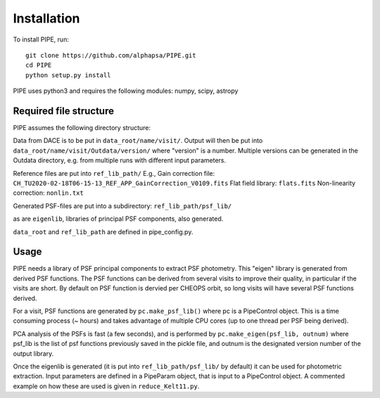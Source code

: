 Installation
------------

To install PIPE, run::

    git clone https://github.com/alphapsa/PIPE.git
    cd PIPE
    python setup.py install

PIPE uses python3 and requires the following modules: numpy, scipy, astropy

Required file structure
+++++++++++++++++++++++

PIPE assumes the following directory structure:

Data from DACE is to be put in ``data_root/name/visit/``.
Output will then be put into ``data_root/name/visit/Outdata/version/``
where "version" is a number. Multiple versions can be generated in the Outdata
directory, e.g. from multiple runs with different input parameters.

Reference files are put into ``ref_lib_path/``
E.g., Gain correction file: ``CH_TU2020-02-18T06-15-13_REF_APP_GainCorrection_V0109.fits``
Flat field library: ``flats.fits``
Non-linearity correction: ``nonlin.txt``

Generated PSF-files are put into a subdirectory: ``ref_lib_path/psf_lib/``

as are ``eigenlib``, libraries of principal PSF components, also generated.

``data_root`` and ``ref_lib_path`` are defined in pipe_config.py.

Usage
+++++

PIPE needs a library of PSF principal components to extract PSF photometry.
This "eigen" library is generated from derived PSF functions. The PSF functions
can be derived from several visits to improve their quality, in particular if
the visits are short. By default on PSF function is dervied per CHEOPS orbit,
so long visits will have several PSF functions derived.

For a visit, PSF functions are generated by ``pc.make_psf_lib()`` where pc is a
PipeControl object. This is a time consuming process (~ hours) and takes
advantage of multiple CPU cores (up to one thread per PSF being derived).

PCA analysis of the PSFs is fast (a few seconds), and is performed by
``pc.make_eigen(psf_lib, outnum)`` where psf_lib is the list of psf functions
previously saved in the pickle file, and outnum is the designated version
number of the output library.

Once the eigenlib is generated (it is put into ``ref_lib_path/psf_lib/`` by default)
it can be used for photometric extraction. Input parameters are defined in a
PipeParam object, that is input to a PipeControl object. A commented example on
how these are used is given in ``reduce_Kelt11.py``.
